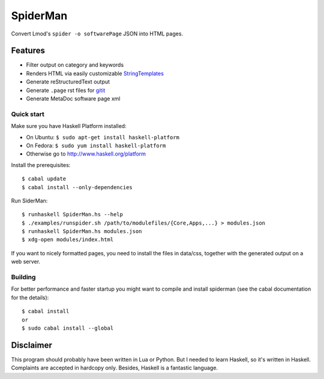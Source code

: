 SpiderMan
==========

Convert Lmod's ``spider -o softwarePage`` JSON into HTML pages. 

Features
~~~~~~~~

* Filter output on category and keywords
* Renders HTML via easily customizable `StringTemplates
  <http://www.stringtemplate.org/>`_
* Generate reStructuredText output
* Generate ``.page`` rst files for `gitit <http://gitit.net>`_ 
* Generate MetaDoc software page xml 

Quick start
------------

Make sure you have Haskell Platform installed:

* On Ubuntu: ``$ sudo apt-get install haskell-platform`` 
* On Fedora: ``$ sudo yum install haskell-platform`` 
* Otherwise go to http://www.haskell.org/platform

Install the prerequisites::

    $ cabal update
    $ cabal install --only-dependencies

Run SiderMan::

    $ runhaskell SpiderMan.hs --help
    $ ./examples/runspider.sh /path/to/modulefiles/{Core,Apps,...} > modules.json
    $ runhaskell SpiderMan.hs modules.json
    $ xdg-open modules/index.html

If you want to nicely formatted pages, you need to install the files in 
data/css, together with the generated output on a web server.

Building 
---------

For better performance and faster startup you might want to compile and
install spiderman (see the cabal documentation for the details)::

    $ cabal install
    or
    $ sudo cabal install --global

Disclaimer
~~~~~~~~~~~

This program should probably have been written in Lua or Python. But I needed
to learn Haskell, so it's written in Haskell. Complaints are accepted in
hardcopy only. Besides, Haskell is a fantastic language.


